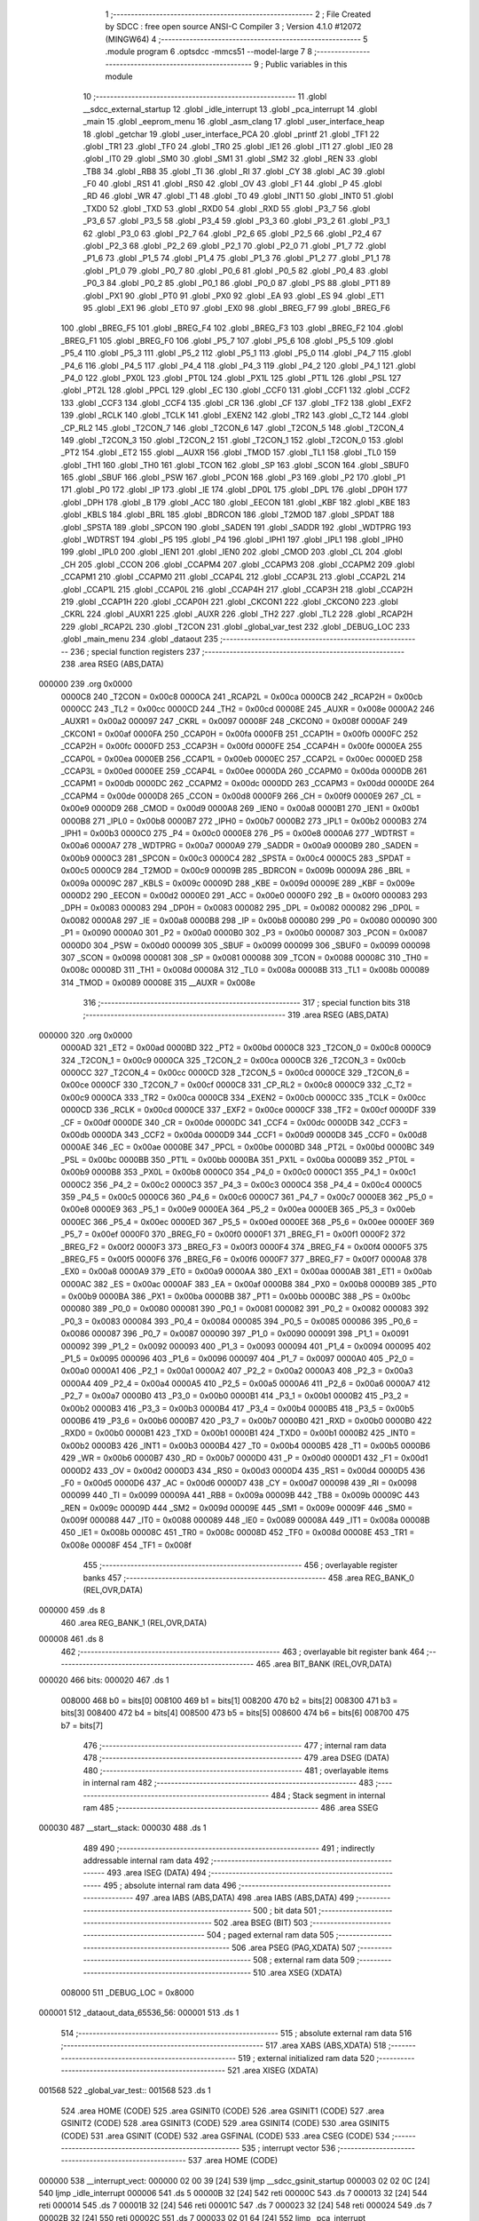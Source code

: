                                       1 ;--------------------------------------------------------
                                      2 ; File Created by SDCC : free open source ANSI-C Compiler
                                      3 ; Version 4.1.0 #12072 (MINGW64)
                                      4 ;--------------------------------------------------------
                                      5 	.module program
                                      6 	.optsdcc -mmcs51 --model-large
                                      7 	
                                      8 ;--------------------------------------------------------
                                      9 ; Public variables in this module
                                     10 ;--------------------------------------------------------
                                     11 	.globl __sdcc_external_startup
                                     12 	.globl _idle_interrupt
                                     13 	.globl _pca_interrupt
                                     14 	.globl _main
                                     15 	.globl _eeprom_menu
                                     16 	.globl _asm_clang
                                     17 	.globl _user_interface_heap
                                     18 	.globl _getchar
                                     19 	.globl _user_interface_PCA
                                     20 	.globl _printf
                                     21 	.globl _TF1
                                     22 	.globl _TR1
                                     23 	.globl _TF0
                                     24 	.globl _TR0
                                     25 	.globl _IE1
                                     26 	.globl _IT1
                                     27 	.globl _IE0
                                     28 	.globl _IT0
                                     29 	.globl _SM0
                                     30 	.globl _SM1
                                     31 	.globl _SM2
                                     32 	.globl _REN
                                     33 	.globl _TB8
                                     34 	.globl _RB8
                                     35 	.globl _TI
                                     36 	.globl _RI
                                     37 	.globl _CY
                                     38 	.globl _AC
                                     39 	.globl _F0
                                     40 	.globl _RS1
                                     41 	.globl _RS0
                                     42 	.globl _OV
                                     43 	.globl _F1
                                     44 	.globl _P
                                     45 	.globl _RD
                                     46 	.globl _WR
                                     47 	.globl _T1
                                     48 	.globl _T0
                                     49 	.globl _INT1
                                     50 	.globl _INT0
                                     51 	.globl _TXD0
                                     52 	.globl _TXD
                                     53 	.globl _RXD0
                                     54 	.globl _RXD
                                     55 	.globl _P3_7
                                     56 	.globl _P3_6
                                     57 	.globl _P3_5
                                     58 	.globl _P3_4
                                     59 	.globl _P3_3
                                     60 	.globl _P3_2
                                     61 	.globl _P3_1
                                     62 	.globl _P3_0
                                     63 	.globl _P2_7
                                     64 	.globl _P2_6
                                     65 	.globl _P2_5
                                     66 	.globl _P2_4
                                     67 	.globl _P2_3
                                     68 	.globl _P2_2
                                     69 	.globl _P2_1
                                     70 	.globl _P2_0
                                     71 	.globl _P1_7
                                     72 	.globl _P1_6
                                     73 	.globl _P1_5
                                     74 	.globl _P1_4
                                     75 	.globl _P1_3
                                     76 	.globl _P1_2
                                     77 	.globl _P1_1
                                     78 	.globl _P1_0
                                     79 	.globl _P0_7
                                     80 	.globl _P0_6
                                     81 	.globl _P0_5
                                     82 	.globl _P0_4
                                     83 	.globl _P0_3
                                     84 	.globl _P0_2
                                     85 	.globl _P0_1
                                     86 	.globl _P0_0
                                     87 	.globl _PS
                                     88 	.globl _PT1
                                     89 	.globl _PX1
                                     90 	.globl _PT0
                                     91 	.globl _PX0
                                     92 	.globl _EA
                                     93 	.globl _ES
                                     94 	.globl _ET1
                                     95 	.globl _EX1
                                     96 	.globl _ET0
                                     97 	.globl _EX0
                                     98 	.globl _BREG_F7
                                     99 	.globl _BREG_F6
                                    100 	.globl _BREG_F5
                                    101 	.globl _BREG_F4
                                    102 	.globl _BREG_F3
                                    103 	.globl _BREG_F2
                                    104 	.globl _BREG_F1
                                    105 	.globl _BREG_F0
                                    106 	.globl _P5_7
                                    107 	.globl _P5_6
                                    108 	.globl _P5_5
                                    109 	.globl _P5_4
                                    110 	.globl _P5_3
                                    111 	.globl _P5_2
                                    112 	.globl _P5_1
                                    113 	.globl _P5_0
                                    114 	.globl _P4_7
                                    115 	.globl _P4_6
                                    116 	.globl _P4_5
                                    117 	.globl _P4_4
                                    118 	.globl _P4_3
                                    119 	.globl _P4_2
                                    120 	.globl _P4_1
                                    121 	.globl _P4_0
                                    122 	.globl _PX0L
                                    123 	.globl _PT0L
                                    124 	.globl _PX1L
                                    125 	.globl _PT1L
                                    126 	.globl _PSL
                                    127 	.globl _PT2L
                                    128 	.globl _PPCL
                                    129 	.globl _EC
                                    130 	.globl _CCF0
                                    131 	.globl _CCF1
                                    132 	.globl _CCF2
                                    133 	.globl _CCF3
                                    134 	.globl _CCF4
                                    135 	.globl _CR
                                    136 	.globl _CF
                                    137 	.globl _TF2
                                    138 	.globl _EXF2
                                    139 	.globl _RCLK
                                    140 	.globl _TCLK
                                    141 	.globl _EXEN2
                                    142 	.globl _TR2
                                    143 	.globl _C_T2
                                    144 	.globl _CP_RL2
                                    145 	.globl _T2CON_7
                                    146 	.globl _T2CON_6
                                    147 	.globl _T2CON_5
                                    148 	.globl _T2CON_4
                                    149 	.globl _T2CON_3
                                    150 	.globl _T2CON_2
                                    151 	.globl _T2CON_1
                                    152 	.globl _T2CON_0
                                    153 	.globl _PT2
                                    154 	.globl _ET2
                                    155 	.globl __AUXR
                                    156 	.globl _TMOD
                                    157 	.globl _TL1
                                    158 	.globl _TL0
                                    159 	.globl _TH1
                                    160 	.globl _TH0
                                    161 	.globl _TCON
                                    162 	.globl _SP
                                    163 	.globl _SCON
                                    164 	.globl _SBUF0
                                    165 	.globl _SBUF
                                    166 	.globl _PSW
                                    167 	.globl _PCON
                                    168 	.globl _P3
                                    169 	.globl _P2
                                    170 	.globl _P1
                                    171 	.globl _P0
                                    172 	.globl _IP
                                    173 	.globl _IE
                                    174 	.globl _DP0L
                                    175 	.globl _DPL
                                    176 	.globl _DP0H
                                    177 	.globl _DPH
                                    178 	.globl _B
                                    179 	.globl _ACC
                                    180 	.globl _EECON
                                    181 	.globl _KBF
                                    182 	.globl _KBE
                                    183 	.globl _KBLS
                                    184 	.globl _BRL
                                    185 	.globl _BDRCON
                                    186 	.globl _T2MOD
                                    187 	.globl _SPDAT
                                    188 	.globl _SPSTA
                                    189 	.globl _SPCON
                                    190 	.globl _SADEN
                                    191 	.globl _SADDR
                                    192 	.globl _WDTPRG
                                    193 	.globl _WDTRST
                                    194 	.globl _P5
                                    195 	.globl _P4
                                    196 	.globl _IPH1
                                    197 	.globl _IPL1
                                    198 	.globl _IPH0
                                    199 	.globl _IPL0
                                    200 	.globl _IEN1
                                    201 	.globl _IEN0
                                    202 	.globl _CMOD
                                    203 	.globl _CL
                                    204 	.globl _CH
                                    205 	.globl _CCON
                                    206 	.globl _CCAPM4
                                    207 	.globl _CCAPM3
                                    208 	.globl _CCAPM2
                                    209 	.globl _CCAPM1
                                    210 	.globl _CCAPM0
                                    211 	.globl _CCAP4L
                                    212 	.globl _CCAP3L
                                    213 	.globl _CCAP2L
                                    214 	.globl _CCAP1L
                                    215 	.globl _CCAP0L
                                    216 	.globl _CCAP4H
                                    217 	.globl _CCAP3H
                                    218 	.globl _CCAP2H
                                    219 	.globl _CCAP1H
                                    220 	.globl _CCAP0H
                                    221 	.globl _CKCON1
                                    222 	.globl _CKCON0
                                    223 	.globl _CKRL
                                    224 	.globl _AUXR1
                                    225 	.globl _AUXR
                                    226 	.globl _TH2
                                    227 	.globl _TL2
                                    228 	.globl _RCAP2H
                                    229 	.globl _RCAP2L
                                    230 	.globl _T2CON
                                    231 	.globl _global_var_test
                                    232 	.globl _DEBUG_LOC
                                    233 	.globl _main_menu
                                    234 	.globl _dataout
                                    235 ;--------------------------------------------------------
                                    236 ; special function registers
                                    237 ;--------------------------------------------------------
                                    238 	.area RSEG    (ABS,DATA)
      000000                        239 	.org 0x0000
                           0000C8   240 _T2CON	=	0x00c8
                           0000CA   241 _RCAP2L	=	0x00ca
                           0000CB   242 _RCAP2H	=	0x00cb
                           0000CC   243 _TL2	=	0x00cc
                           0000CD   244 _TH2	=	0x00cd
                           00008E   245 _AUXR	=	0x008e
                           0000A2   246 _AUXR1	=	0x00a2
                           000097   247 _CKRL	=	0x0097
                           00008F   248 _CKCON0	=	0x008f
                           0000AF   249 _CKCON1	=	0x00af
                           0000FA   250 _CCAP0H	=	0x00fa
                           0000FB   251 _CCAP1H	=	0x00fb
                           0000FC   252 _CCAP2H	=	0x00fc
                           0000FD   253 _CCAP3H	=	0x00fd
                           0000FE   254 _CCAP4H	=	0x00fe
                           0000EA   255 _CCAP0L	=	0x00ea
                           0000EB   256 _CCAP1L	=	0x00eb
                           0000EC   257 _CCAP2L	=	0x00ec
                           0000ED   258 _CCAP3L	=	0x00ed
                           0000EE   259 _CCAP4L	=	0x00ee
                           0000DA   260 _CCAPM0	=	0x00da
                           0000DB   261 _CCAPM1	=	0x00db
                           0000DC   262 _CCAPM2	=	0x00dc
                           0000DD   263 _CCAPM3	=	0x00dd
                           0000DE   264 _CCAPM4	=	0x00de
                           0000D8   265 _CCON	=	0x00d8
                           0000F9   266 _CH	=	0x00f9
                           0000E9   267 _CL	=	0x00e9
                           0000D9   268 _CMOD	=	0x00d9
                           0000A8   269 _IEN0	=	0x00a8
                           0000B1   270 _IEN1	=	0x00b1
                           0000B8   271 _IPL0	=	0x00b8
                           0000B7   272 _IPH0	=	0x00b7
                           0000B2   273 _IPL1	=	0x00b2
                           0000B3   274 _IPH1	=	0x00b3
                           0000C0   275 _P4	=	0x00c0
                           0000E8   276 _P5	=	0x00e8
                           0000A6   277 _WDTRST	=	0x00a6
                           0000A7   278 _WDTPRG	=	0x00a7
                           0000A9   279 _SADDR	=	0x00a9
                           0000B9   280 _SADEN	=	0x00b9
                           0000C3   281 _SPCON	=	0x00c3
                           0000C4   282 _SPSTA	=	0x00c4
                           0000C5   283 _SPDAT	=	0x00c5
                           0000C9   284 _T2MOD	=	0x00c9
                           00009B   285 _BDRCON	=	0x009b
                           00009A   286 _BRL	=	0x009a
                           00009C   287 _KBLS	=	0x009c
                           00009D   288 _KBE	=	0x009d
                           00009E   289 _KBF	=	0x009e
                           0000D2   290 _EECON	=	0x00d2
                           0000E0   291 _ACC	=	0x00e0
                           0000F0   292 _B	=	0x00f0
                           000083   293 _DPH	=	0x0083
                           000083   294 _DP0H	=	0x0083
                           000082   295 _DPL	=	0x0082
                           000082   296 _DP0L	=	0x0082
                           0000A8   297 _IE	=	0x00a8
                           0000B8   298 _IP	=	0x00b8
                           000080   299 _P0	=	0x0080
                           000090   300 _P1	=	0x0090
                           0000A0   301 _P2	=	0x00a0
                           0000B0   302 _P3	=	0x00b0
                           000087   303 _PCON	=	0x0087
                           0000D0   304 _PSW	=	0x00d0
                           000099   305 _SBUF	=	0x0099
                           000099   306 _SBUF0	=	0x0099
                           000098   307 _SCON	=	0x0098
                           000081   308 _SP	=	0x0081
                           000088   309 _TCON	=	0x0088
                           00008C   310 _TH0	=	0x008c
                           00008D   311 _TH1	=	0x008d
                           00008A   312 _TL0	=	0x008a
                           00008B   313 _TL1	=	0x008b
                           000089   314 _TMOD	=	0x0089
                           00008E   315 __AUXR	=	0x008e
                                    316 ;--------------------------------------------------------
                                    317 ; special function bits
                                    318 ;--------------------------------------------------------
                                    319 	.area RSEG    (ABS,DATA)
      000000                        320 	.org 0x0000
                           0000AD   321 _ET2	=	0x00ad
                           0000BD   322 _PT2	=	0x00bd
                           0000C8   323 _T2CON_0	=	0x00c8
                           0000C9   324 _T2CON_1	=	0x00c9
                           0000CA   325 _T2CON_2	=	0x00ca
                           0000CB   326 _T2CON_3	=	0x00cb
                           0000CC   327 _T2CON_4	=	0x00cc
                           0000CD   328 _T2CON_5	=	0x00cd
                           0000CE   329 _T2CON_6	=	0x00ce
                           0000CF   330 _T2CON_7	=	0x00cf
                           0000C8   331 _CP_RL2	=	0x00c8
                           0000C9   332 _C_T2	=	0x00c9
                           0000CA   333 _TR2	=	0x00ca
                           0000CB   334 _EXEN2	=	0x00cb
                           0000CC   335 _TCLK	=	0x00cc
                           0000CD   336 _RCLK	=	0x00cd
                           0000CE   337 _EXF2	=	0x00ce
                           0000CF   338 _TF2	=	0x00cf
                           0000DF   339 _CF	=	0x00df
                           0000DE   340 _CR	=	0x00de
                           0000DC   341 _CCF4	=	0x00dc
                           0000DB   342 _CCF3	=	0x00db
                           0000DA   343 _CCF2	=	0x00da
                           0000D9   344 _CCF1	=	0x00d9
                           0000D8   345 _CCF0	=	0x00d8
                           0000AE   346 _EC	=	0x00ae
                           0000BE   347 _PPCL	=	0x00be
                           0000BD   348 _PT2L	=	0x00bd
                           0000BC   349 _PSL	=	0x00bc
                           0000BB   350 _PT1L	=	0x00bb
                           0000BA   351 _PX1L	=	0x00ba
                           0000B9   352 _PT0L	=	0x00b9
                           0000B8   353 _PX0L	=	0x00b8
                           0000C0   354 _P4_0	=	0x00c0
                           0000C1   355 _P4_1	=	0x00c1
                           0000C2   356 _P4_2	=	0x00c2
                           0000C3   357 _P4_3	=	0x00c3
                           0000C4   358 _P4_4	=	0x00c4
                           0000C5   359 _P4_5	=	0x00c5
                           0000C6   360 _P4_6	=	0x00c6
                           0000C7   361 _P4_7	=	0x00c7
                           0000E8   362 _P5_0	=	0x00e8
                           0000E9   363 _P5_1	=	0x00e9
                           0000EA   364 _P5_2	=	0x00ea
                           0000EB   365 _P5_3	=	0x00eb
                           0000EC   366 _P5_4	=	0x00ec
                           0000ED   367 _P5_5	=	0x00ed
                           0000EE   368 _P5_6	=	0x00ee
                           0000EF   369 _P5_7	=	0x00ef
                           0000F0   370 _BREG_F0	=	0x00f0
                           0000F1   371 _BREG_F1	=	0x00f1
                           0000F2   372 _BREG_F2	=	0x00f2
                           0000F3   373 _BREG_F3	=	0x00f3
                           0000F4   374 _BREG_F4	=	0x00f4
                           0000F5   375 _BREG_F5	=	0x00f5
                           0000F6   376 _BREG_F6	=	0x00f6
                           0000F7   377 _BREG_F7	=	0x00f7
                           0000A8   378 _EX0	=	0x00a8
                           0000A9   379 _ET0	=	0x00a9
                           0000AA   380 _EX1	=	0x00aa
                           0000AB   381 _ET1	=	0x00ab
                           0000AC   382 _ES	=	0x00ac
                           0000AF   383 _EA	=	0x00af
                           0000B8   384 _PX0	=	0x00b8
                           0000B9   385 _PT0	=	0x00b9
                           0000BA   386 _PX1	=	0x00ba
                           0000BB   387 _PT1	=	0x00bb
                           0000BC   388 _PS	=	0x00bc
                           000080   389 _P0_0	=	0x0080
                           000081   390 _P0_1	=	0x0081
                           000082   391 _P0_2	=	0x0082
                           000083   392 _P0_3	=	0x0083
                           000084   393 _P0_4	=	0x0084
                           000085   394 _P0_5	=	0x0085
                           000086   395 _P0_6	=	0x0086
                           000087   396 _P0_7	=	0x0087
                           000090   397 _P1_0	=	0x0090
                           000091   398 _P1_1	=	0x0091
                           000092   399 _P1_2	=	0x0092
                           000093   400 _P1_3	=	0x0093
                           000094   401 _P1_4	=	0x0094
                           000095   402 _P1_5	=	0x0095
                           000096   403 _P1_6	=	0x0096
                           000097   404 _P1_7	=	0x0097
                           0000A0   405 _P2_0	=	0x00a0
                           0000A1   406 _P2_1	=	0x00a1
                           0000A2   407 _P2_2	=	0x00a2
                           0000A3   408 _P2_3	=	0x00a3
                           0000A4   409 _P2_4	=	0x00a4
                           0000A5   410 _P2_5	=	0x00a5
                           0000A6   411 _P2_6	=	0x00a6
                           0000A7   412 _P2_7	=	0x00a7
                           0000B0   413 _P3_0	=	0x00b0
                           0000B1   414 _P3_1	=	0x00b1
                           0000B2   415 _P3_2	=	0x00b2
                           0000B3   416 _P3_3	=	0x00b3
                           0000B4   417 _P3_4	=	0x00b4
                           0000B5   418 _P3_5	=	0x00b5
                           0000B6   419 _P3_6	=	0x00b6
                           0000B7   420 _P3_7	=	0x00b7
                           0000B0   421 _RXD	=	0x00b0
                           0000B0   422 _RXD0	=	0x00b0
                           0000B1   423 _TXD	=	0x00b1
                           0000B1   424 _TXD0	=	0x00b1
                           0000B2   425 _INT0	=	0x00b2
                           0000B3   426 _INT1	=	0x00b3
                           0000B4   427 _T0	=	0x00b4
                           0000B5   428 _T1	=	0x00b5
                           0000B6   429 _WR	=	0x00b6
                           0000B7   430 _RD	=	0x00b7
                           0000D0   431 _P	=	0x00d0
                           0000D1   432 _F1	=	0x00d1
                           0000D2   433 _OV	=	0x00d2
                           0000D3   434 _RS0	=	0x00d3
                           0000D4   435 _RS1	=	0x00d4
                           0000D5   436 _F0	=	0x00d5
                           0000D6   437 _AC	=	0x00d6
                           0000D7   438 _CY	=	0x00d7
                           000098   439 _RI	=	0x0098
                           000099   440 _TI	=	0x0099
                           00009A   441 _RB8	=	0x009a
                           00009B   442 _TB8	=	0x009b
                           00009C   443 _REN	=	0x009c
                           00009D   444 _SM2	=	0x009d
                           00009E   445 _SM1	=	0x009e
                           00009F   446 _SM0	=	0x009f
                           000088   447 _IT0	=	0x0088
                           000089   448 _IE0	=	0x0089
                           00008A   449 _IT1	=	0x008a
                           00008B   450 _IE1	=	0x008b
                           00008C   451 _TR0	=	0x008c
                           00008D   452 _TF0	=	0x008d
                           00008E   453 _TR1	=	0x008e
                           00008F   454 _TF1	=	0x008f
                                    455 ;--------------------------------------------------------
                                    456 ; overlayable register banks
                                    457 ;--------------------------------------------------------
                                    458 	.area REG_BANK_0	(REL,OVR,DATA)
      000000                        459 	.ds 8
                                    460 	.area REG_BANK_1	(REL,OVR,DATA)
      000008                        461 	.ds 8
                                    462 ;--------------------------------------------------------
                                    463 ; overlayable bit register bank
                                    464 ;--------------------------------------------------------
                                    465 	.area BIT_BANK	(REL,OVR,DATA)
      000020                        466 bits:
      000020                        467 	.ds 1
                           008000   468 	b0 = bits[0]
                           008100   469 	b1 = bits[1]
                           008200   470 	b2 = bits[2]
                           008300   471 	b3 = bits[3]
                           008400   472 	b4 = bits[4]
                           008500   473 	b5 = bits[5]
                           008600   474 	b6 = bits[6]
                           008700   475 	b7 = bits[7]
                                    476 ;--------------------------------------------------------
                                    477 ; internal ram data
                                    478 ;--------------------------------------------------------
                                    479 	.area DSEG    (DATA)
                                    480 ;--------------------------------------------------------
                                    481 ; overlayable items in internal ram 
                                    482 ;--------------------------------------------------------
                                    483 ;--------------------------------------------------------
                                    484 ; Stack segment in internal ram 
                                    485 ;--------------------------------------------------------
                                    486 	.area	SSEG
      000030                        487 __start__stack:
      000030                        488 	.ds	1
                                    489 
                                    490 ;--------------------------------------------------------
                                    491 ; indirectly addressable internal ram data
                                    492 ;--------------------------------------------------------
                                    493 	.area ISEG    (DATA)
                                    494 ;--------------------------------------------------------
                                    495 ; absolute internal ram data
                                    496 ;--------------------------------------------------------
                                    497 	.area IABS    (ABS,DATA)
                                    498 	.area IABS    (ABS,DATA)
                                    499 ;--------------------------------------------------------
                                    500 ; bit data
                                    501 ;--------------------------------------------------------
                                    502 	.area BSEG    (BIT)
                                    503 ;--------------------------------------------------------
                                    504 ; paged external ram data
                                    505 ;--------------------------------------------------------
                                    506 	.area PSEG    (PAG,XDATA)
                                    507 ;--------------------------------------------------------
                                    508 ; external ram data
                                    509 ;--------------------------------------------------------
                                    510 	.area XSEG    (XDATA)
                           008000   511 _DEBUG_LOC	=	0x8000
      000001                        512 _dataout_data_65536_56:
      000001                        513 	.ds 1
                                    514 ;--------------------------------------------------------
                                    515 ; absolute external ram data
                                    516 ;--------------------------------------------------------
                                    517 	.area XABS    (ABS,XDATA)
                                    518 ;--------------------------------------------------------
                                    519 ; external initialized ram data
                                    520 ;--------------------------------------------------------
                                    521 	.area XISEG   (XDATA)
      001568                        522 _global_var_test::
      001568                        523 	.ds 1
                                    524 	.area HOME    (CODE)
                                    525 	.area GSINIT0 (CODE)
                                    526 	.area GSINIT1 (CODE)
                                    527 	.area GSINIT2 (CODE)
                                    528 	.area GSINIT3 (CODE)
                                    529 	.area GSINIT4 (CODE)
                                    530 	.area GSINIT5 (CODE)
                                    531 	.area GSINIT  (CODE)
                                    532 	.area GSFINAL (CODE)
                                    533 	.area CSEG    (CODE)
                                    534 ;--------------------------------------------------------
                                    535 ; interrupt vector 
                                    536 ;--------------------------------------------------------
                                    537 	.area HOME    (CODE)
      000000                        538 __interrupt_vect:
      000000 02 00 39         [24]  539 	ljmp	__sdcc_gsinit_startup
      000003 02 02 0C         [24]  540 	ljmp	_idle_interrupt
      000006                        541 	.ds	5
      00000B 32               [24]  542 	reti
      00000C                        543 	.ds	7
      000013 32               [24]  544 	reti
      000014                        545 	.ds	7
      00001B 32               [24]  546 	reti
      00001C                        547 	.ds	7
      000023 32               [24]  548 	reti
      000024                        549 	.ds	7
      00002B 32               [24]  550 	reti
      00002C                        551 	.ds	7
      000033 02 01 64         [24]  552 	ljmp	_pca_interrupt
                                    553 ;--------------------------------------------------------
                                    554 ; global & static initialisations
                                    555 ;--------------------------------------------------------
                                    556 	.area HOME    (CODE)
                                    557 	.area GSINIT  (CODE)
                                    558 	.area GSFINAL (CODE)
                                    559 	.area GSINIT  (CODE)
                                    560 	.globl __sdcc_gsinit_startup
                                    561 	.globl __sdcc_program_startup
                                    562 	.globl __start__stack
                                    563 	.globl __mcs51_genXINIT
                                    564 	.globl __mcs51_genXRAMCLEAR
                                    565 	.globl __mcs51_genRAMCLEAR
                                    566 	.area GSFINAL (CODE)
      000092 02 00 36         [24]  567 	ljmp	__sdcc_program_startup
                                    568 ;--------------------------------------------------------
                                    569 ; Home
                                    570 ;--------------------------------------------------------
                                    571 	.area HOME    (CODE)
                                    572 	.area HOME    (CODE)
      000036                        573 __sdcc_program_startup:
      000036 02 00 95         [24]  574 	ljmp	_main
                                    575 ;	return from main will return to caller
                                    576 ;--------------------------------------------------------
                                    577 ; code
                                    578 ;--------------------------------------------------------
                                    579 	.area CSEG    (CODE)
                                    580 ;------------------------------------------------------------
                                    581 ;Allocation info for local variables in function 'main'
                                    582 ;------------------------------------------------------------
                                    583 ;	program.c:44: void main(void)
                                    584 ;	-----------------------------------------
                                    585 ;	 function main
                                    586 ;	-----------------------------------------
      000095                        587 _main:
                           000007   588 	ar7 = 0x07
                           000006   589 	ar6 = 0x06
                           000005   590 	ar5 = 0x05
                           000004   591 	ar4 = 0x04
                           000003   592 	ar3 = 0x03
                           000002   593 	ar2 = 0x02
                           000001   594 	ar1 = 0x01
                           000000   595 	ar0 = 0x00
                                    596 ;	program.c:46: printf("\n\r HELLO! Started in X2 Mode \n\r");
      000095 74 69            [12]  597 	mov	a,#___str_0
      000097 C0 E0            [24]  598 	push	acc
      000099 74 2C            [12]  599 	mov	a,#(___str_0 >> 8)
      00009B C0 E0            [24]  600 	push	acc
      00009D 74 80            [12]  601 	mov	a,#0x80
      00009F C0 E0            [24]  602 	push	acc
      0000A1 12 22 2E         [24]  603 	lcall	_printf
      0000A4 15 81            [12]  604 	dec	sp
      0000A6 15 81            [12]  605 	dec	sp
      0000A8 15 81            [12]  606 	dec	sp
                                    607 ;	program.c:47: DEBUGPORT(0x01);
      0000AA 75 82 01         [24]  608 	mov	dpl,#0x01
      0000AD 12 02 81         [24]  609 	lcall	_dataout
                                    610 ;	program.c:48: P1_1 = 0;
                                    611 ;	assignBit
      0000B0 C2 91            [12]  612 	clr	_P1_1
                                    613 ;	program.c:49: main_menu();
                                    614 ;	program.c:50: }
      0000B2 02 00 B5         [24]  615 	ljmp	_main_menu
                                    616 ;------------------------------------------------------------
                                    617 ;Allocation info for local variables in function 'main_menu'
                                    618 ;------------------------------------------------------------
                                    619 ;inp                       Allocated with name '_main_menu_inp_65537_49'
                                    620 ;------------------------------------------------------------
                                    621 ;	program.c:52: void main_menu()
                                    622 ;	-----------------------------------------
                                    623 ;	 function main_menu
                                    624 ;	-----------------------------------------
      0000B5                        625 _main_menu:
                                    626 ;	program.c:54: DEBUGPORT(0x02);
      0000B5 75 82 02         [24]  627 	mov	dpl,#0x02
      0000B8 12 02 81         [24]  628 	lcall	_dataout
                                    629 ;	program.c:55: printf("\n\n\r^^^^^^^^^^^^^^^^^^^-MENU-^^^^^^^^^^^^^^^^^^^^^^^^^^ \n\n\r");
      0000BB 74 89            [12]  630 	mov	a,#___str_1
      0000BD C0 E0            [24]  631 	push	acc
      0000BF 74 2C            [12]  632 	mov	a,#(___str_1 >> 8)
      0000C1 C0 E0            [24]  633 	push	acc
      0000C3 74 80            [12]  634 	mov	a,#0x80
      0000C5 C0 E0            [24]  635 	push	acc
      0000C7 12 22 2E         [24]  636 	lcall	_printf
      0000CA 15 81            [12]  637 	dec	sp
      0000CC 15 81            [12]  638 	dec	sp
      0000CE 15 81            [12]  639 	dec	sp
                                    640 ;	program.c:56: printf("'H' -> Enter Heap Demo Mode \n\r");
      0000D0 74 C4            [12]  641 	mov	a,#___str_2
      0000D2 C0 E0            [24]  642 	push	acc
      0000D4 74 2C            [12]  643 	mov	a,#(___str_2 >> 8)
      0000D6 C0 E0            [24]  644 	push	acc
      0000D8 74 80            [12]  645 	mov	a,#0x80
      0000DA C0 E0            [24]  646 	push	acc
      0000DC 12 22 2E         [24]  647 	lcall	_printf
      0000DF 15 81            [12]  648 	dec	sp
      0000E1 15 81            [12]  649 	dec	sp
      0000E3 15 81            [12]  650 	dec	sp
                                    651 ;	program.c:57: printf("'P' -> Enter PCA Demo Mode \n\r");
      0000E5 74 E3            [12]  652 	mov	a,#___str_3
      0000E7 C0 E0            [24]  653 	push	acc
      0000E9 74 2C            [12]  654 	mov	a,#(___str_3 >> 8)
      0000EB C0 E0            [24]  655 	push	acc
      0000ED 74 80            [12]  656 	mov	a,#0x80
      0000EF C0 E0            [24]  657 	push	acc
      0000F1 12 22 2E         [24]  658 	lcall	_printf
      0000F4 15 81            [12]  659 	dec	sp
      0000F6 15 81            [12]  660 	dec	sp
      0000F8 15 81            [12]  661 	dec	sp
                                    662 ;	program.c:58: printf("'A' -> Assembly C Mix \n\r");
      0000FA 74 01            [12]  663 	mov	a,#___str_4
      0000FC C0 E0            [24]  664 	push	acc
      0000FE 74 2D            [12]  665 	mov	a,#(___str_4 >> 8)
      000100 C0 E0            [24]  666 	push	acc
      000102 74 80            [12]  667 	mov	a,#0x80
      000104 C0 E0            [24]  668 	push	acc
      000106 12 22 2E         [24]  669 	lcall	_printf
      000109 15 81            [12]  670 	dec	sp
      00010B 15 81            [12]  671 	dec	sp
      00010D 15 81            [12]  672 	dec	sp
                                    673 ;	program.c:59: printf("'E' -> EEPROM Mode \n\r");
      00010F 74 1A            [12]  674 	mov	a,#___str_5
      000111 C0 E0            [24]  675 	push	acc
      000113 74 2D            [12]  676 	mov	a,#(___str_5 >> 8)
      000115 C0 E0            [24]  677 	push	acc
      000117 74 80            [12]  678 	mov	a,#0x80
      000119 C0 E0            [24]  679 	push	acc
      00011B 12 22 2E         [24]  680 	lcall	_printf
      00011E 15 81            [12]  681 	dec	sp
      000120 15 81            [12]  682 	dec	sp
      000122 15 81            [12]  683 	dec	sp
                                    684 ;	program.c:62: wrong_choice:
      000124                        685 00101$:
                                    686 ;	program.c:63: printf("Please make a valid choice \n\r");
      000124 74 30            [12]  687 	mov	a,#___str_6
      000126 C0 E0            [24]  688 	push	acc
      000128 74 2D            [12]  689 	mov	a,#(___str_6 >> 8)
      00012A C0 E0            [24]  690 	push	acc
      00012C 74 80            [12]  691 	mov	a,#0x80
      00012E C0 E0            [24]  692 	push	acc
      000130 12 22 2E         [24]  693 	lcall	_printf
      000133 15 81            [12]  694 	dec	sp
      000135 15 81            [12]  695 	dec	sp
      000137 15 81            [12]  696 	dec	sp
                                    697 ;	program.c:64: inp = getchar();
      000139 12 07 5E         [24]  698 	lcall	_getchar
      00013C AE 82            [24]  699 	mov	r6,dpl
      00013E AF 83            [24]  700 	mov	r7,dph
                                    701 ;	program.c:65: if (inp == 0x48)
      000140 BE 48 06         [24]  702 	cjne	r6,#0x48,00112$
      000143 BF 00 03         [24]  703 	cjne	r7,#0x00,00112$
                                    704 ;	program.c:66: user_interface_heap();
      000146 02 07 9A         [24]  705 	ljmp	_user_interface_heap
      000149                        706 00112$:
                                    707 ;	program.c:67: else if (inp == 0x50)
      000149 BE 50 06         [24]  708 	cjne	r6,#0x50,00109$
      00014C BF 00 03         [24]  709 	cjne	r7,#0x00,00109$
                                    710 ;	program.c:68: user_interface_PCA();
      00014F 02 13 A7         [24]  711 	ljmp	_user_interface_PCA
      000152                        712 00109$:
                                    713 ;	program.c:69: else if (inp == 0x41)
      000152 BE 41 06         [24]  714 	cjne	r6,#0x41,00106$
      000155 BF 00 03         [24]  715 	cjne	r7,#0x00,00106$
                                    716 ;	program.c:70: asm_clang();
      000158 02 1D 6E         [24]  717 	ljmp	_asm_clang
      00015B                        718 00106$:
                                    719 ;	program.c:71: else if (inp == 0x45)
      00015B BE 45 C6         [24]  720 	cjne	r6,#0x45,00101$
      00015E BF 00 C3         [24]  721 	cjne	r7,#0x00,00101$
                                    722 ;	program.c:72: eeprom_menu();
                                    723 ;	program.c:74: goto wrong_choice;
                                    724 ;	program.c:75: }
      000161 02 17 0E         [24]  725 	ljmp	_eeprom_menu
                                    726 ;------------------------------------------------------------
                                    727 ;Allocation info for local variables in function 'pca_interrupt'
                                    728 ;------------------------------------------------------------
                                    729 ;	program.c:83: void pca_interrupt() __interrupt(6) __using(1)
                                    730 ;	-----------------------------------------
                                    731 ;	 function pca_interrupt
                                    732 ;	-----------------------------------------
      000164                        733 _pca_interrupt:
                           00000F   734 	ar7 = 0x0f
                           00000E   735 	ar6 = 0x0e
                           00000D   736 	ar5 = 0x0d
                           00000C   737 	ar4 = 0x0c
                           00000B   738 	ar3 = 0x0b
                           00000A   739 	ar2 = 0x0a
                           000009   740 	ar1 = 0x09
                           000008   741 	ar0 = 0x08
      000164 C0 20            [24]  742 	push	bits
      000166 C0 E0            [24]  743 	push	acc
      000168 C0 F0            [24]  744 	push	b
      00016A C0 82            [24]  745 	push	dpl
      00016C C0 83            [24]  746 	push	dph
      00016E C0 07            [24]  747 	push	(0+7)
      000170 C0 06            [24]  748 	push	(0+6)
      000172 C0 05            [24]  749 	push	(0+5)
      000174 C0 04            [24]  750 	push	(0+4)
      000176 C0 03            [24]  751 	push	(0+3)
      000178 C0 02            [24]  752 	push	(0+2)
      00017A C0 01            [24]  753 	push	(0+1)
      00017C C0 00            [24]  754 	push	(0+0)
      00017E C0 D0            [24]  755 	push	psw
      000180 75 D0 08         [24]  756 	mov	psw,#0x08
                                    757 ;	program.c:85: if (CCF0)
      000183 30 D8 2D         [24]  758 	jnb	_CCF0,00102$
                                    759 ;	program.c:87: printf("Captured Value CCPL -> %d CCPH -> %d \n\r", CCAP0L, CCAP0H);
      000186 AE FA            [24]  760 	mov	r6,_CCAP0H
      000188 7F 00            [12]  761 	mov	r7,#0x00
      00018A AC EA            [24]  762 	mov	r4,_CCAP0L
      00018C 7D 00            [12]  763 	mov	r5,#0x00
      00018E C0 0E            [24]  764 	push	ar6
      000190 C0 0F            [24]  765 	push	ar7
      000192 C0 0C            [24]  766 	push	ar4
      000194 C0 0D            [24]  767 	push	ar5
      000196 74 4E            [12]  768 	mov	a,#___str_7
      000198 C0 E0            [24]  769 	push	acc
      00019A 74 2D            [12]  770 	mov	a,#(___str_7 >> 8)
      00019C C0 E0            [24]  771 	push	acc
      00019E 74 80            [12]  772 	mov	a,#0x80
      0001A0 C0 E0            [24]  773 	push	acc
      0001A2 75 D0 00         [24]  774 	mov	psw,#0x00
      0001A5 12 22 2E         [24]  775 	lcall	_printf
      0001A8 75 D0 08         [24]  776 	mov	psw,#0x08
      0001AB E5 81            [12]  777 	mov	a,sp
      0001AD 24 F9            [12]  778 	add	a,#0xf9
      0001AF F5 81            [12]  779 	mov	sp,a
                                    780 ;	program.c:89: CCF0 = 0;
                                    781 ;	assignBit
      0001B1 C2 D8            [12]  782 	clr	_CCF0
      0001B3                        783 00102$:
                                    784 ;	program.c:91: if (CCF1)
                                    785 ;	program.c:93: CCF1 = 0;
                                    786 ;	assignBit
      0001B3 10 D9 02         [24]  787 	jbc	_CCF1,00128$
      0001B6 80 06            [24]  788 	sjmp	00104$
      0001B8                        789 00128$:
                                    790 ;	program.c:94: CH = 0;
      0001B8 75 F9 00         [24]  791 	mov	_CH,#0x00
                                    792 ;	program.c:95: CL = 0;
      0001BB 75 E9 00         [24]  793 	mov	_CL,#0x00
      0001BE                        794 00104$:
                                    795 ;	program.c:97: if (CCF2)
                                    796 ;	program.c:99: CCF2 = 0;
                                    797 ;	assignBit
      0001BE 10 DA 02         [24]  798 	jbc	_CCF2,00129$
      0001C1 80 0C            [24]  799 	sjmp	00106$
      0001C3                        800 00129$:
                                    801 ;	program.c:100: CH = 0;
      0001C3 75 F9 00         [24]  802 	mov	_CH,#0x00
                                    803 ;	program.c:101: CL = 0;
      0001C6 75 E9 00         [24]  804 	mov	_CL,#0x00
                                    805 ;	program.c:102: WDTRST = 0x01E;
      0001C9 75 A6 1E         [24]  806 	mov	_WDTRST,#0x1e
                                    807 ;	program.c:103: WDTRST = 0x0E1;
      0001CC 75 A6 E1         [24]  808 	mov	_WDTRST,#0xe1
      0001CF                        809 00106$:
                                    810 ;	program.c:105: if (CCF3)
                                    811 ;	program.c:107: CCF3 = 0;
                                    812 ;	assignBit
      0001CF 10 DB 02         [24]  813 	jbc	_CCF3,00130$
      0001D2 80 1B            [24]  814 	sjmp	00109$
      0001D4                        815 00130$:
                                    816 ;	program.c:108: printf("Timer Interrupt\n\r");
      0001D4 74 76            [12]  817 	mov	a,#___str_8
      0001D6 C0 E0            [24]  818 	push	acc
      0001D8 74 2D            [12]  819 	mov	a,#(___str_8 >> 8)
      0001DA C0 E0            [24]  820 	push	acc
      0001DC 74 80            [12]  821 	mov	a,#0x80
      0001DE C0 E0            [24]  822 	push	acc
      0001E0 75 D0 00         [24]  823 	mov	psw,#0x00
      0001E3 12 22 2E         [24]  824 	lcall	_printf
      0001E6 75 D0 08         [24]  825 	mov	psw,#0x08
      0001E9 15 81            [12]  826 	dec	sp
      0001EB 15 81            [12]  827 	dec	sp
      0001ED 15 81            [12]  828 	dec	sp
      0001EF                        829 00109$:
                                    830 ;	program.c:110: }
      0001EF D0 D0            [24]  831 	pop	psw
      0001F1 D0 00            [24]  832 	pop	(0+0)
      0001F3 D0 01            [24]  833 	pop	(0+1)
      0001F5 D0 02            [24]  834 	pop	(0+2)
      0001F7 D0 03            [24]  835 	pop	(0+3)
      0001F9 D0 04            [24]  836 	pop	(0+4)
      0001FB D0 05            [24]  837 	pop	(0+5)
      0001FD D0 06            [24]  838 	pop	(0+6)
      0001FF D0 07            [24]  839 	pop	(0+7)
      000201 D0 83            [24]  840 	pop	dph
      000203 D0 82            [24]  841 	pop	dpl
      000205 D0 F0            [24]  842 	pop	b
      000207 D0 E0            [24]  843 	pop	acc
      000209 D0 20            [24]  844 	pop	bits
      00020B 32               [24]  845 	reti
                                    846 ;------------------------------------------------------------
                                    847 ;Allocation info for local variables in function 'idle_interrupt'
                                    848 ;------------------------------------------------------------
                                    849 ;	program.c:117: void idle_interrupt() __interrupt(0) __using(1)
                                    850 ;	-----------------------------------------
                                    851 ;	 function idle_interrupt
                                    852 ;	-----------------------------------------
      00020C                        853 _idle_interrupt:
      00020C C0 20            [24]  854 	push	bits
      00020E C0 E0            [24]  855 	push	acc
      000210 C0 F0            [24]  856 	push	b
      000212 C0 82            [24]  857 	push	dpl
      000214 C0 83            [24]  858 	push	dph
      000216 C0 07            [24]  859 	push	(0+7)
      000218 C0 06            [24]  860 	push	(0+6)
      00021A C0 05            [24]  861 	push	(0+5)
      00021C C0 04            [24]  862 	push	(0+4)
      00021E C0 03            [24]  863 	push	(0+3)
      000220 C0 02            [24]  864 	push	(0+2)
      000222 C0 01            [24]  865 	push	(0+1)
      000224 C0 00            [24]  866 	push	(0+0)
      000226 C0 D0            [24]  867 	push	psw
      000228 75 D0 08         [24]  868 	mov	psw,#0x08
                                    869 ;	program.c:119: EX0 = 0;
                                    870 ;	assignBit
      00022B C2 A8            [12]  871 	clr	_EX0
                                    872 ;	program.c:120: PCON = 0x80;
      00022D 75 87 80         [24]  873 	mov	_PCON,#0x80
                                    874 ;	program.c:121: CR = 0;
                                    875 ;	assignBit
      000230 C2 DE            [12]  876 	clr	_CR
                                    877 ;	program.c:122: CKRL = 255;
      000232 75 97 FF         [24]  878 	mov	_CKRL,#0xff
                                    879 ;	program.c:123: CCAPM0 = 0;
                                    880 ;	program.c:124: CCAPM1 = 0;
                                    881 ;	program.c:125: CCAPM2 = 0;
                                    882 ;	program.c:126: CCAPM3 = 0;
                                    883 ;	program.c:127: CCAPM4 = 0;
                                    884 ;	program.c:128: printf("Going to main menu.. \n\r");
      000235 E4               [12]  885 	clr	a
      000236 F5 DA            [12]  886 	mov	_CCAPM0,a
      000238 F5 DB            [12]  887 	mov	_CCAPM1,a
      00023A F5 DC            [12]  888 	mov	_CCAPM2,a
      00023C F5 DD            [12]  889 	mov	_CCAPM3,a
      00023E F5 DE            [12]  890 	mov	_CCAPM4,a
      000240 74 88            [12]  891 	mov	a,#___str_9
      000242 C0 E0            [24]  892 	push	acc
      000244 74 2D            [12]  893 	mov	a,#(___str_9 >> 8)
      000246 C0 E0            [24]  894 	push	acc
      000248 74 80            [12]  895 	mov	a,#0x80
      00024A C0 E0            [24]  896 	push	acc
      00024C 75 D0 00         [24]  897 	mov	psw,#0x00
      00024F 12 22 2E         [24]  898 	lcall	_printf
      000252 75 D0 08         [24]  899 	mov	psw,#0x08
      000255 15 81            [12]  900 	dec	sp
      000257 15 81            [12]  901 	dec	sp
      000259 15 81            [12]  902 	dec	sp
                                    903 ;	program.c:129: main_menu();
      00025B 75 D0 00         [24]  904 	mov	psw,#0x00
      00025E 12 00 B5         [24]  905 	lcall	_main_menu
      000261 75 D0 08         [24]  906 	mov	psw,#0x08
                                    907 ;	program.c:130: }
      000264 D0 D0            [24]  908 	pop	psw
      000266 D0 00            [24]  909 	pop	(0+0)
      000268 D0 01            [24]  910 	pop	(0+1)
      00026A D0 02            [24]  911 	pop	(0+2)
      00026C D0 03            [24]  912 	pop	(0+3)
      00026E D0 04            [24]  913 	pop	(0+4)
      000270 D0 05            [24]  914 	pop	(0+5)
      000272 D0 06            [24]  915 	pop	(0+6)
      000274 D0 07            [24]  916 	pop	(0+7)
      000276 D0 83            [24]  917 	pop	dph
      000278 D0 82            [24]  918 	pop	dpl
      00027A D0 F0            [24]  919 	pop	b
      00027C D0 E0            [24]  920 	pop	acc
      00027E D0 20            [24]  921 	pop	bits
      000280 32               [24]  922 	reti
                                    923 ;------------------------------------------------------------
                                    924 ;Allocation info for local variables in function 'dataout'
                                    925 ;------------------------------------------------------------
                                    926 ;data                      Allocated with name '_dataout_data_65536_56'
                                    927 ;------------------------------------------------------------
                                    928 ;	program.c:138: void dataout(unsigned char data)
                                    929 ;	-----------------------------------------
                                    930 ;	 function dataout
                                    931 ;	-----------------------------------------
      000281                        932 _dataout:
                           000007   933 	ar7 = 0x07
                           000006   934 	ar6 = 0x06
                           000005   935 	ar5 = 0x05
                           000004   936 	ar4 = 0x04
                           000003   937 	ar3 = 0x03
                           000002   938 	ar2 = 0x02
                           000001   939 	ar1 = 0x01
                           000000   940 	ar0 = 0x00
      000281 E5 82            [12]  941 	mov	a,dpl
      000283 90 00 01         [24]  942 	mov	dptr,#_dataout_data_65536_56
      000286 F0               [24]  943 	movx	@dptr,a
                                    944 ;	program.c:140: DEBUG_LOC = data;
      000287 E0               [24]  945 	movx	a,@dptr
      000288 90 80 00         [24]  946 	mov	dptr,#_DEBUG_LOC
      00028B F0               [24]  947 	movx	@dptr,a
                                    948 ;	program.c:141: }
      00028C 22               [24]  949 	ret
                                    950 ;------------------------------------------------------------
                                    951 ;Allocation info for local variables in function '_sdcc_external_startup'
                                    952 ;------------------------------------------------------------
                                    953 ;	program.c:150: _sdcc_external_startup()
                                    954 ;	-----------------------------------------
                                    955 ;	 function _sdcc_external_startup
                                    956 ;	-----------------------------------------
      00028D                        957 __sdcc_external_startup:
                                    958 ;	program.c:152: CKCON0 |= 0x1;
      00028D 43 8F 01         [24]  959 	orl	_CKCON0,#0x01
                                    960 ;	program.c:154: _AUXR = 0xC;
      000290 75 8E 0C         [24]  961 	mov	__AUXR,#0x0c
                                    962 ;	program.c:156: SCON = 0x42;
      000293 75 98 42         [24]  963 	mov	_SCON,#0x42
                                    964 ;	program.c:158: PCON = 0x80;
      000296 75 87 80         [24]  965 	mov	_PCON,#0x80
                                    966 ;	program.c:160: TH1 = 255;
      000299 75 8D FF         [24]  967 	mov	_TH1,#0xff
                                    968 ;	program.c:161: TL1 = 255;
      00029C 75 8B FF         [24]  969 	mov	_TL1,#0xff
                                    970 ;	program.c:163: TMOD = 0x20;
      00029F 75 89 20         [24]  971 	mov	_TMOD,#0x20
                                    972 ;	program.c:165: REN = 1;
                                    973 ;	assignBit
      0002A2 D2 9C            [12]  974 	setb	_REN
                                    975 ;	program.c:167: TR1 = 1;
                                    976 ;	assignBit
      0002A4 D2 8E            [12]  977 	setb	_TR1
                                    978 ;	program.c:169: EA = 1;
                                    979 ;	assignBit
      0002A6 D2 AF            [12]  980 	setb	_EA
                                    981 ;	program.c:171: EC = 1;
                                    982 ;	assignBit
      0002A8 D2 AE            [12]  983 	setb	_EC
                                    984 ;	program.c:172: return 0;
      0002AA 90 00 00         [24]  985 	mov	dptr,#0x0000
                                    986 ;	program.c:173: }
      0002AD 22               [24]  987 	ret
                                    988 	.area CSEG    (CODE)
                                    989 	.area CONST   (CODE)
                                    990 	.area CONST   (CODE)
      002C69                        991 ___str_0:
      002C69 0A                     992 	.db 0x0a
      002C6A 0D                     993 	.db 0x0d
      002C6B 20 48 45 4C 4C 4F 21   994 	.ascii " HELLO! Started in X2 Mode "
             20 53 74 61 72 74 65
             64 20 69 6E 20 58 32
             20 4D 6F 64 65 20
      002C86 0A                     995 	.db 0x0a
      002C87 0D                     996 	.db 0x0d
      002C88 00                     997 	.db 0x00
                                    998 	.area CSEG    (CODE)
                                    999 	.area CONST   (CODE)
      002C89                       1000 ___str_1:
      002C89 0A                    1001 	.db 0x0a
      002C8A 0A                    1002 	.db 0x0a
      002C8B 0D                    1003 	.db 0x0d
      002C8C 5E 5E 5E 5E 5E 5E 5E  1004 	.ascii "^^^^^^^^^^^^^^^^^^^-MENU-^^^^^^^^^^^^^^^^^^^^^^^^^^ "
             5E 5E 5E 5E 5E 5E 5E
             5E 5E 5E 5E 5E 2D 4D
             45 4E 55 2D 5E 5E 5E
             5E 5E 5E 5E 5E 5E 5E
             5E 5E 5E 5E 5E 5E 5E
             5E 5E 5E 5E 5E 5E 5E
             5E 5E 20
      002CC0 0A                    1005 	.db 0x0a
      002CC1 0A                    1006 	.db 0x0a
      002CC2 0D                    1007 	.db 0x0d
      002CC3 00                    1008 	.db 0x00
                                   1009 	.area CSEG    (CODE)
                                   1010 	.area CONST   (CODE)
      002CC4                       1011 ___str_2:
      002CC4 27 48 27 20 2D 3E 20  1012 	.ascii "'H' -> Enter Heap Demo Mode "
             45 6E 74 65 72 20 48
             65 61 70 20 44 65 6D
             6F 20 4D 6F 64 65 20
      002CE0 0A                    1013 	.db 0x0a
      002CE1 0D                    1014 	.db 0x0d
      002CE2 00                    1015 	.db 0x00
                                   1016 	.area CSEG    (CODE)
                                   1017 	.area CONST   (CODE)
      002CE3                       1018 ___str_3:
      002CE3 27 50 27 20 2D 3E 20  1019 	.ascii "'P' -> Enter PCA Demo Mode "
             45 6E 74 65 72 20 50
             43 41 20 44 65 6D 6F
             20 4D 6F 64 65 20
      002CFE 0A                    1020 	.db 0x0a
      002CFF 0D                    1021 	.db 0x0d
      002D00 00                    1022 	.db 0x00
                                   1023 	.area CSEG    (CODE)
                                   1024 	.area CONST   (CODE)
      002D01                       1025 ___str_4:
      002D01 27 41 27 20 2D 3E 20  1026 	.ascii "'A' -> Assembly C Mix "
             41 73 73 65 6D 62 6C
             79 20 43 20 4D 69 78
             20
      002D17 0A                    1027 	.db 0x0a
      002D18 0D                    1028 	.db 0x0d
      002D19 00                    1029 	.db 0x00
                                   1030 	.area CSEG    (CODE)
                                   1031 	.area CONST   (CODE)
      002D1A                       1032 ___str_5:
      002D1A 27 45 27 20 2D 3E 20  1033 	.ascii "'E' -> EEPROM Mode "
             45 45 50 52 4F 4D 20
             4D 6F 64 65 20
      002D2D 0A                    1034 	.db 0x0a
      002D2E 0D                    1035 	.db 0x0d
      002D2F 00                    1036 	.db 0x00
                                   1037 	.area CSEG    (CODE)
                                   1038 	.area CONST   (CODE)
      002D30                       1039 ___str_6:
      002D30 50 6C 65 61 73 65 20  1040 	.ascii "Please make a valid choice "
             6D 61 6B 65 20 61 20
             76 61 6C 69 64 20 63
             68 6F 69 63 65 20
      002D4B 0A                    1041 	.db 0x0a
      002D4C 0D                    1042 	.db 0x0d
      002D4D 00                    1043 	.db 0x00
                                   1044 	.area CSEG    (CODE)
                                   1045 	.area CONST   (CODE)
      002D4E                       1046 ___str_7:
      002D4E 43 61 70 74 75 72 65  1047 	.ascii "Captured Value CCPL -> %d CCPH -> %d "
             64 20 56 61 6C 75 65
             20 43 43 50 4C 20 2D
             3E 20 25 64 20 43 43
             50 48 20 2D 3E 20 25
             64 20
      002D73 0A                    1048 	.db 0x0a
      002D74 0D                    1049 	.db 0x0d
      002D75 00                    1050 	.db 0x00
                                   1051 	.area CSEG    (CODE)
                                   1052 	.area CONST   (CODE)
      002D76                       1053 ___str_8:
      002D76 54 69 6D 65 72 20 49  1054 	.ascii "Timer Interrupt"
             6E 74 65 72 72 75 70
             74
      002D85 0A                    1055 	.db 0x0a
      002D86 0D                    1056 	.db 0x0d
      002D87 00                    1057 	.db 0x00
                                   1058 	.area CSEG    (CODE)
                                   1059 	.area CONST   (CODE)
      002D88                       1060 ___str_9:
      002D88 47 6F 69 6E 67 20 74  1061 	.ascii "Going to main menu.. "
             6F 20 6D 61 69 6E 20
             6D 65 6E 75 2E 2E 20
      002D9D 0A                    1062 	.db 0x0a
      002D9E 0D                    1063 	.db 0x0d
      002D9F 00                    1064 	.db 0x00
                                   1065 	.area CSEG    (CODE)
                                   1066 	.area XINIT   (CODE)
      003C4A                       1067 __xinit__global_var_test:
      003C4A 02                    1068 	.db #0x02	; 2
                                   1069 	.area CABS    (ABS,CODE)
